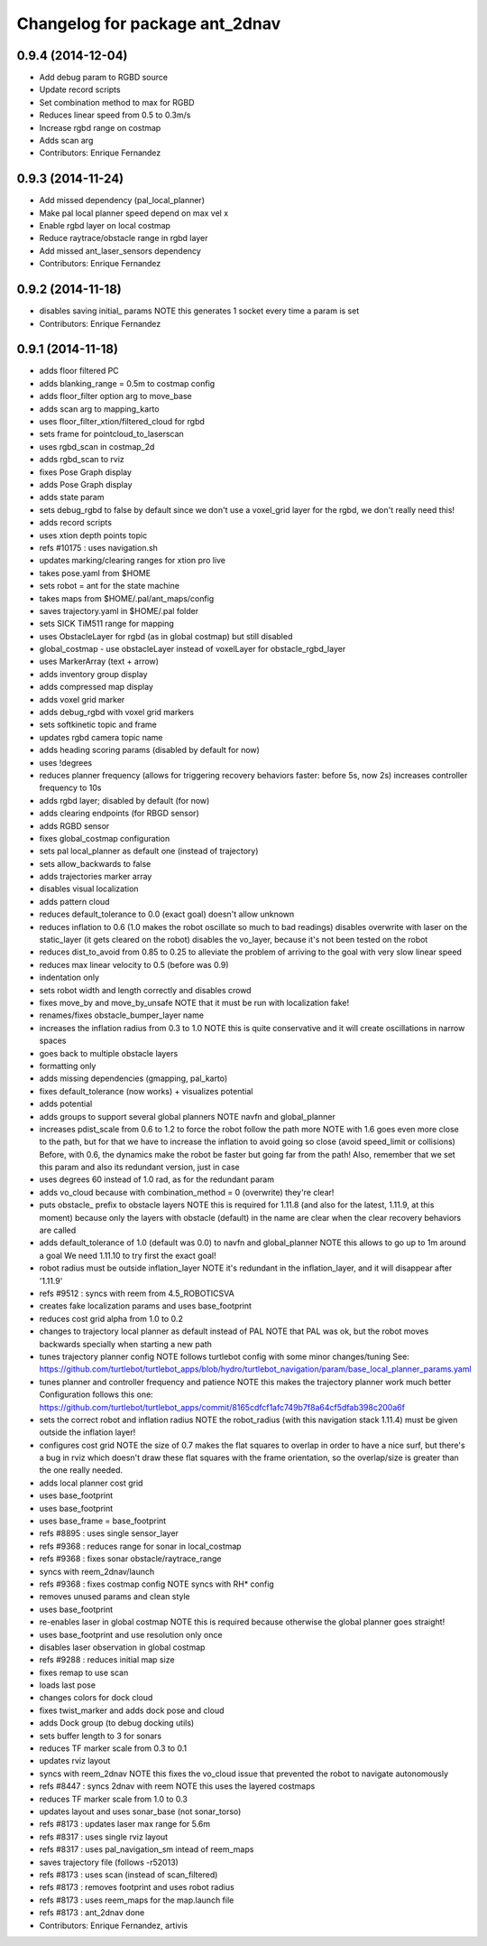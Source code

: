 ^^^^^^^^^^^^^^^^^^^^^^^^^^^^^^^
Changelog for package ant_2dnav
^^^^^^^^^^^^^^^^^^^^^^^^^^^^^^^

0.9.4 (2014-12-04)
------------------
* Add debug param to RGBD source
* Update record scripts
* Set combination method to max for RGBD
* Reduces linear speed from 0.5 to 0.3m/s
* Increase rgbd range on costmap
* Adds scan arg
* Contributors: Enrique Fernandez

0.9.3 (2014-11-24)
------------------
* Add missed dependency (pal_local_planner)
* Make pal local planner speed depend on max vel x
* Enable rgbd layer on local costmap
* Reduce raytrace/obstacle range in rgbd layer
* Add missed ant_laser_sensors dependency
* Contributors: Enrique Fernandez

0.9.2 (2014-11-18)
------------------
* disables saving initial_ params
  NOTE this generates 1 socket every time a param is set
* Contributors: Enrique Fernandez

0.9.1 (2014-11-18)
------------------
* adds floor filtered PC
* adds blanking_range = 0.5m to costmap config
* adds floor_filter option arg to move_base
* adds scan arg to mapping_karto
* uses floor_filter_xtion/filtered_cloud for rgbd
* sets frame for pointcloud_to_laserscan
* uses rgbd_scan in costmap_2d
* adds rgbd_scan to rviz
* fixes Pose Graph display
* adds Pose Graph display
* adds state param
* sets debug_rgbd to false by default
  since we don't use a voxel_grid layer for the rgbd, we don't really need
  this!
* adds record scripts
* uses xtion depth points topic
* refs #10175 : uses navigation.sh
* updates marking/clearing ranges for xtion pro live
* takes pose.yaml from $HOME
* sets robot = ant for the state machine
* takes maps from $HOME/.pal/ant_maps/config
* saves trajectory.yaml in $HOME/.pal folder
* sets SICK TiM511 range for mapping
* uses ObstacleLayer for rgbd (as in global costmap)
  but still disabled
* global_costmap - use obstacleLayer instead of voxelLayer for obstacle_rgbd_layer
* uses MarkerArray (text + arrow)
* adds inventory group display
* adds compressed map display
* adds voxel grid marker
* adds debug_rgbd with voxel grid markers
* sets softkinetic topic and frame
* updates rgbd camera topic name
* adds heading scoring params (disabled by default for now)
* uses !degrees
* reduces planner frequency (allows for triggering recovery behaviors faster: before 5s, now 2s)
  increases controller frequency to 10s
* adds rgbd layer; disabled by default (for now)
* adds clearing endpoints (for RBGD sensor)
* adds RGBD sensor
* fixes global_costmap configuration
* sets pal local_planner as default one (instead of trajectory)
* sets allow_backwards to false
* adds trajectories marker array
* disables visual localization
* adds pattern cloud
* reduces default_tolerance to 0.0 (exact goal)
  doesn't allow unknown
* reduces inflation to 0.6 (1.0 makes the robot oscillate so much to bad readings)
  disables overwrite with laser on the static_layer (it gets cleared on the robot)
  disables the vo_layer, because it's not been tested on the robot
* reduces dist_to_avoid from 0.85 to 0.25 to alleviate the problem of arriving to the goal with very slow linear speed
* reduces max linear velocity to 0.5 (before was 0.9)
* indentation only
* sets robot width and length correctly and disables crowd
* fixes move_by and move_by_unsafe
  NOTE that it must be run with localization fake!
* renames/fixes obstacle_bumper_layer name
* increases the inflation radius from 0.3 to 1.0
  NOTE this is quite conservative and it will create oscillations in narrow spaces
* goes back to multiple obstacle layers
* formatting only
* adds missing dependencies (gmapping, pal_karto)
* fixes default_tolerance (now works) + visualizes potential
* adds potential
* adds groups to support several global planners
  NOTE navfn and global_planner
* increases pdist_scale from 0.6 to 1.2 to force the robot follow the path more
  NOTE with 1.6 goes even more close to the path, but for that we have to increase
  the inflation to avoid going so close (avoid speed_limit or collisions)
  Before, with 0.6, the dynamics make the robot be faster but going far from the path!
  Also, remember that we set this param and also its redundant version, just in case
* uses degrees 60 instead of 1.0 rad, as for the redundant param
* adds vo_cloud because with combination_method = 0 (overwrite) they're clear!
* puts obstacle_ prefix to obstacle layers
  NOTE this is required for 1.11.8 (and also for the latest, 1.11.9, at this moment)
  because only the layers with obstacle (default) in the name are clear when the
  clear recovery behaviors are called
* adds default_tolerance of 1.0 (default was 0.0) to navfn and global_planner
  NOTE this allows to go up to 1m around a goal
  We need 1.11.10 to try first the exact goal!
* robot radius must be outside inflation_layer
  NOTE it's redundant in the inflation_layer, and it will disappear after '1.11.9'
* refs #9512 : syncs with reem from 4.5_ROBOTICSVA
* creates fake localization params and uses base_footprint
* reduces cost grid alpha from 1.0 to 0.2
* changes to trajectory local planner as default
  instead of PAL
  NOTE that PAL was ok, but the robot moves backwards
  specially when starting a new path
* tunes trajectory planner config
  NOTE follows turtlebot config with some minor changes/tuning
  See:
  https://github.com/turtlebot/turtlebot_apps/blob/hydro/turtlebot_navigation/param/base_local_planner_params.yaml
* tunes planner and controller frequency and patience
  NOTE this makes the trajectory planner work much better
  Configuration follows this one:
  https://github.com/turtlebot/turtlebot_apps/commit/8165cdfcf1afc749b7f8a64cf5dfab398c200a6f
* sets the correct robot and inflation radius
  NOTE the robot_radius (with this navigation stack 1.11.4)
  must be given outside the inflation layer!
* configures cost grid
  NOTE the size of 0.7 makes the flat squares to overlap in
  order to have a nice surf, but there's a bug in rviz which
  doesn't draw these flat squares with the frame orientation,
  so the overlap/size is greater than the one really needed.
* adds local planner cost grid
* uses base_footprint
* uses base_footprint
* uses base_frame = base_footprint
* refs #8895 : uses single sensor_layer
* refs #9368 : reduces range for sonar in local_costmap
* refs #9368 : fixes sonar obstacle/raytrace_range
* syncs with reem_2dnav/launch
* refs #9368 : fixes costmap config
  NOTE syncs with RH* config
* removes unused params and clean style
* uses base_footprint
* re-enables laser in global costmap
  NOTE this is required because otherwise the global planner goes
  straight!
* uses base_footprint and use resolution only once
* disables laser observation in global costmap
* refs #9288 : reduces initial map size
* fixes remap to use scan
* loads last pose
* changes colors for dock cloud
* fixes twist_marker and adds dock pose and cloud
* adds Dock group (to debug docking utils)
* sets buffer length to 3 for sonars
* reduces TF marker scale from 0.3 to 0.1
* updates rviz layout
* syncs with reem_2dnav
  NOTE this fixes the vo_cloud issue that prevented the robot to navigate autonomously
* refs #8447 : syncs 2dnav with reem
  NOTE this uses the layered costmaps
* reduces TF marker scale from 1.0 to 0.3
* updates layout and uses sonar_base (not sonar_torso)
* refs #8173 : updates laser max range for 5.6m
* refs #8317 : uses single rviz layout
* refs #8317 : uses pal_navigation_sm intead of reem_maps
* saves trajectory file (follows -r52013)
* refs #8173 : uses scan (instead of scan_filtered)
* refs #8173 : removes footprint and uses robot radius
* refs #8173 : uses reem_maps for the map.launch file
* refs #8173 : ant_2dnav done
* Contributors: Enrique Fernandez, artivis
